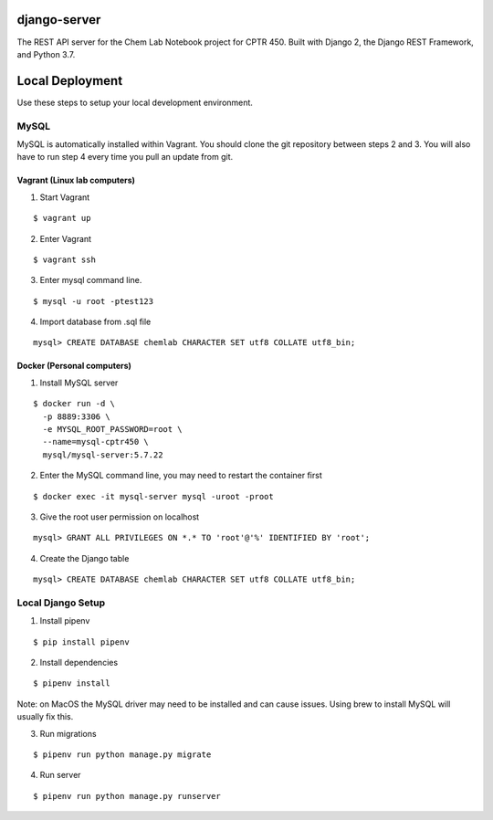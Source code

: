 django-server
-------------
The REST API server for the Chem Lab Notebook project for CPTR 450. Built with Django 2, the Django REST Framework, and Python 3.7.


Local Deployment
----------------
Use these steps to setup your local development environment.

MySQL
+++++
MySQL is automatically installed within Vagrant. You should clone the git repository between steps 2 and 3. You will also have to run step 4 every time you pull an update from git.

Vagrant (Linux lab computers)
.............................
1. Start Vagrant

::

  $ vagrant up

2. Enter Vagrant

::

  $ vagrant ssh

3. Enter mysql command line.

::

  $ mysql -u root -ptest123

4. Import database from .sql file

::

  mysql> CREATE DATABASE chemlab CHARACTER SET utf8 COLLATE utf8_bin;
   
Docker (Personal computers)
...........................
1. Install MySQL server

::

  $ docker run -d \
    -p 8889:3306 \
    -e MYSQL_ROOT_PASSWORD=root \
    --name=mysql-cptr450 \
    mysql/mysql-server:5.7.22

2. Enter the MySQL command line, you may need to restart the container first

::

  $ docker exec -it mysql-server mysql -uroot -proot

3. Give the root user permission on localhost

::

  mysql> GRANT ALL PRIVILEGES ON *.* TO 'root'@'%' IDENTIFIED BY 'root';

4. Create the Django table

::

  mysql> CREATE DATABASE chemlab CHARACTER SET utf8 COLLATE utf8_bin;


Local Django Setup
++++++++++++++++++
1. Install pipenv

::

  $ pip install pipenv

2. Install dependencies

::

  $ pipenv install

Note: on MacOS the MySQL driver may need to be installed and can cause issues. Using brew to install MySQL will usually fix this.

3. Run migrations

::

  $ pipenv run python manage.py migrate

4. Run server

::

  $ pipenv run python manage.py runserver

